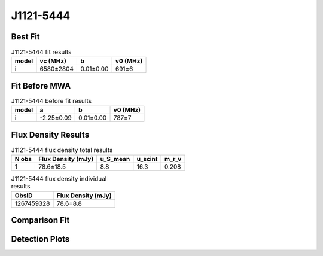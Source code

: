 .. _J1121-5444:
J1121-5444
==========

Best Fit
--------
.. image:: best_fits/J1121-5444_i_fit.png
  :width: 800

.. csv-table:: J1121-5444 fit results
   :header: "model","vc (MHz)","b","v0 (MHz)"

   "i","6580±2804","0.01±0.00","691±6"

Fit Before MWA
--------------

.. csv-table:: J1121-5444 before fit results
   :header: "model","a","b","v0 (MHz)"

   "i","-2.25±0.09","0.01±0.00","787±7"


Flux Density Results
--------------------
.. csv-table:: J1121-5444 flux density total results
   :header: "N obs", "Flux Density (mJy)", "u_S_mean", "u_scint", "m_r_v"

   "1",  "78.6±18.5", "8.8", "16.3", "0.208"

.. csv-table:: J1121-5444 flux density individual results
   :header: "ObsID", "Flux Density (mJy)"

    "1267459328", "78.6±8.8"

Comparison Fit
--------------
.. image:: comparison_fits/J1121-5444_comparison_fit.png
  :width: 800

Detection Plots
---------------

.. image:: detection_plots/1267459328_J1121-5444.prepfold.png
  :width: 800

.. image:: on_pulse_plots/1267459328_J1121-5444_256_bins_gaussian_components.png
  :width: 800